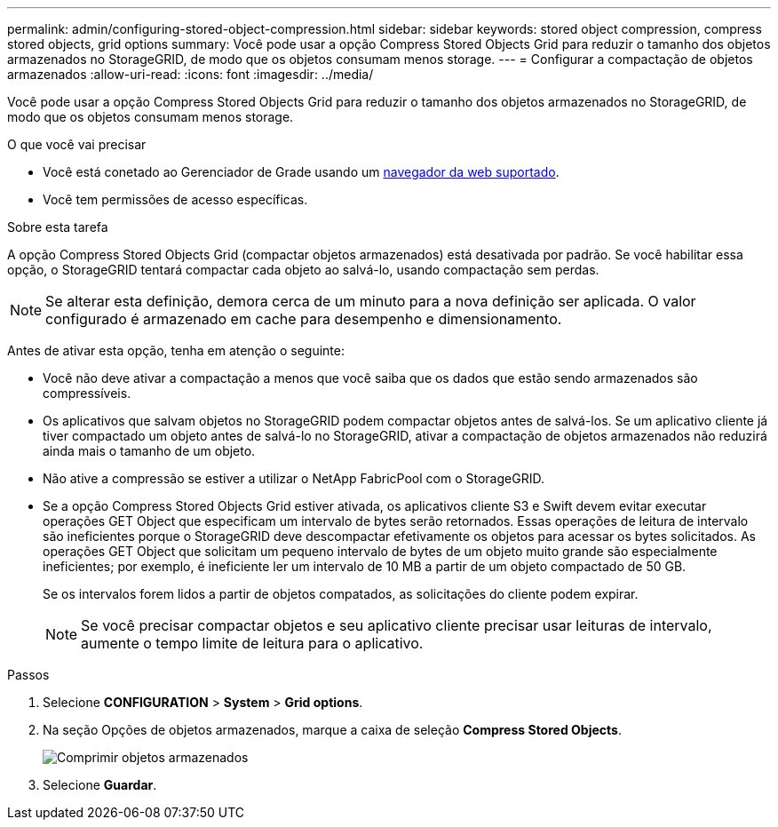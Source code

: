 ---
permalink: admin/configuring-stored-object-compression.html 
sidebar: sidebar 
keywords: stored object compression, compress stored objects, grid options 
summary: Você pode usar a opção Compress Stored Objects Grid para reduzir o tamanho dos objetos armazenados no StorageGRID, de modo que os objetos consumam menos storage. 
---
= Configurar a compactação de objetos armazenados
:allow-uri-read: 
:icons: font
:imagesdir: ../media/


[role="lead"]
Você pode usar a opção Compress Stored Objects Grid para reduzir o tamanho dos objetos armazenados no StorageGRID, de modo que os objetos consumam menos storage.

.O que você vai precisar
* Você está conetado ao Gerenciador de Grade usando um xref:../admin/web-browser-requirements.adoc[navegador da web suportado].
* Você tem permissões de acesso específicas.


.Sobre esta tarefa
A opção Compress Stored Objects Grid (compactar objetos armazenados) está desativada por padrão. Se você habilitar essa opção, o StorageGRID tentará compactar cada objeto ao salvá-lo, usando compactação sem perdas.


NOTE: Se alterar esta definição, demora cerca de um minuto para a nova definição ser aplicada. O valor configurado é armazenado em cache para desempenho e dimensionamento.

Antes de ativar esta opção, tenha em atenção o seguinte:

* Você não deve ativar a compactação a menos que você saiba que os dados que estão sendo armazenados são compressíveis.
* Os aplicativos que salvam objetos no StorageGRID podem compactar objetos antes de salvá-los. Se um aplicativo cliente já tiver compactado um objeto antes de salvá-lo no StorageGRID, ativar a compactação de objetos armazenados não reduzirá ainda mais o tamanho de um objeto.
* Não ative a compressão se estiver a utilizar o NetApp FabricPool com o StorageGRID.
* Se a opção Compress Stored Objects Grid estiver ativada, os aplicativos cliente S3 e Swift devem evitar executar operações GET Object que especificam um intervalo de bytes serão retornados. Essas operações de leitura de intervalo são ineficientes porque o StorageGRID deve descompactar efetivamente os objetos para acessar os bytes solicitados. As operações GET Object que solicitam um pequeno intervalo de bytes de um objeto muito grande são especialmente ineficientes; por exemplo, é ineficiente ler um intervalo de 10 MB a partir de um objeto compactado de 50 GB.
+
Se os intervalos forem lidos a partir de objetos compatados, as solicitações do cliente podem expirar.

+

NOTE: Se você precisar compactar objetos e seu aplicativo cliente precisar usar leituras de intervalo, aumente o tempo limite de leitura para o aplicativo.



.Passos
. Selecione *CONFIGURATION* > *System* > *Grid options*.
. Na seção Opções de objetos armazenados, marque a caixa de seleção *Compress Stored Objects*.
+
image::../media/compress_stored_objects.png[Comprimir objetos armazenados]

. Selecione *Guardar*.

